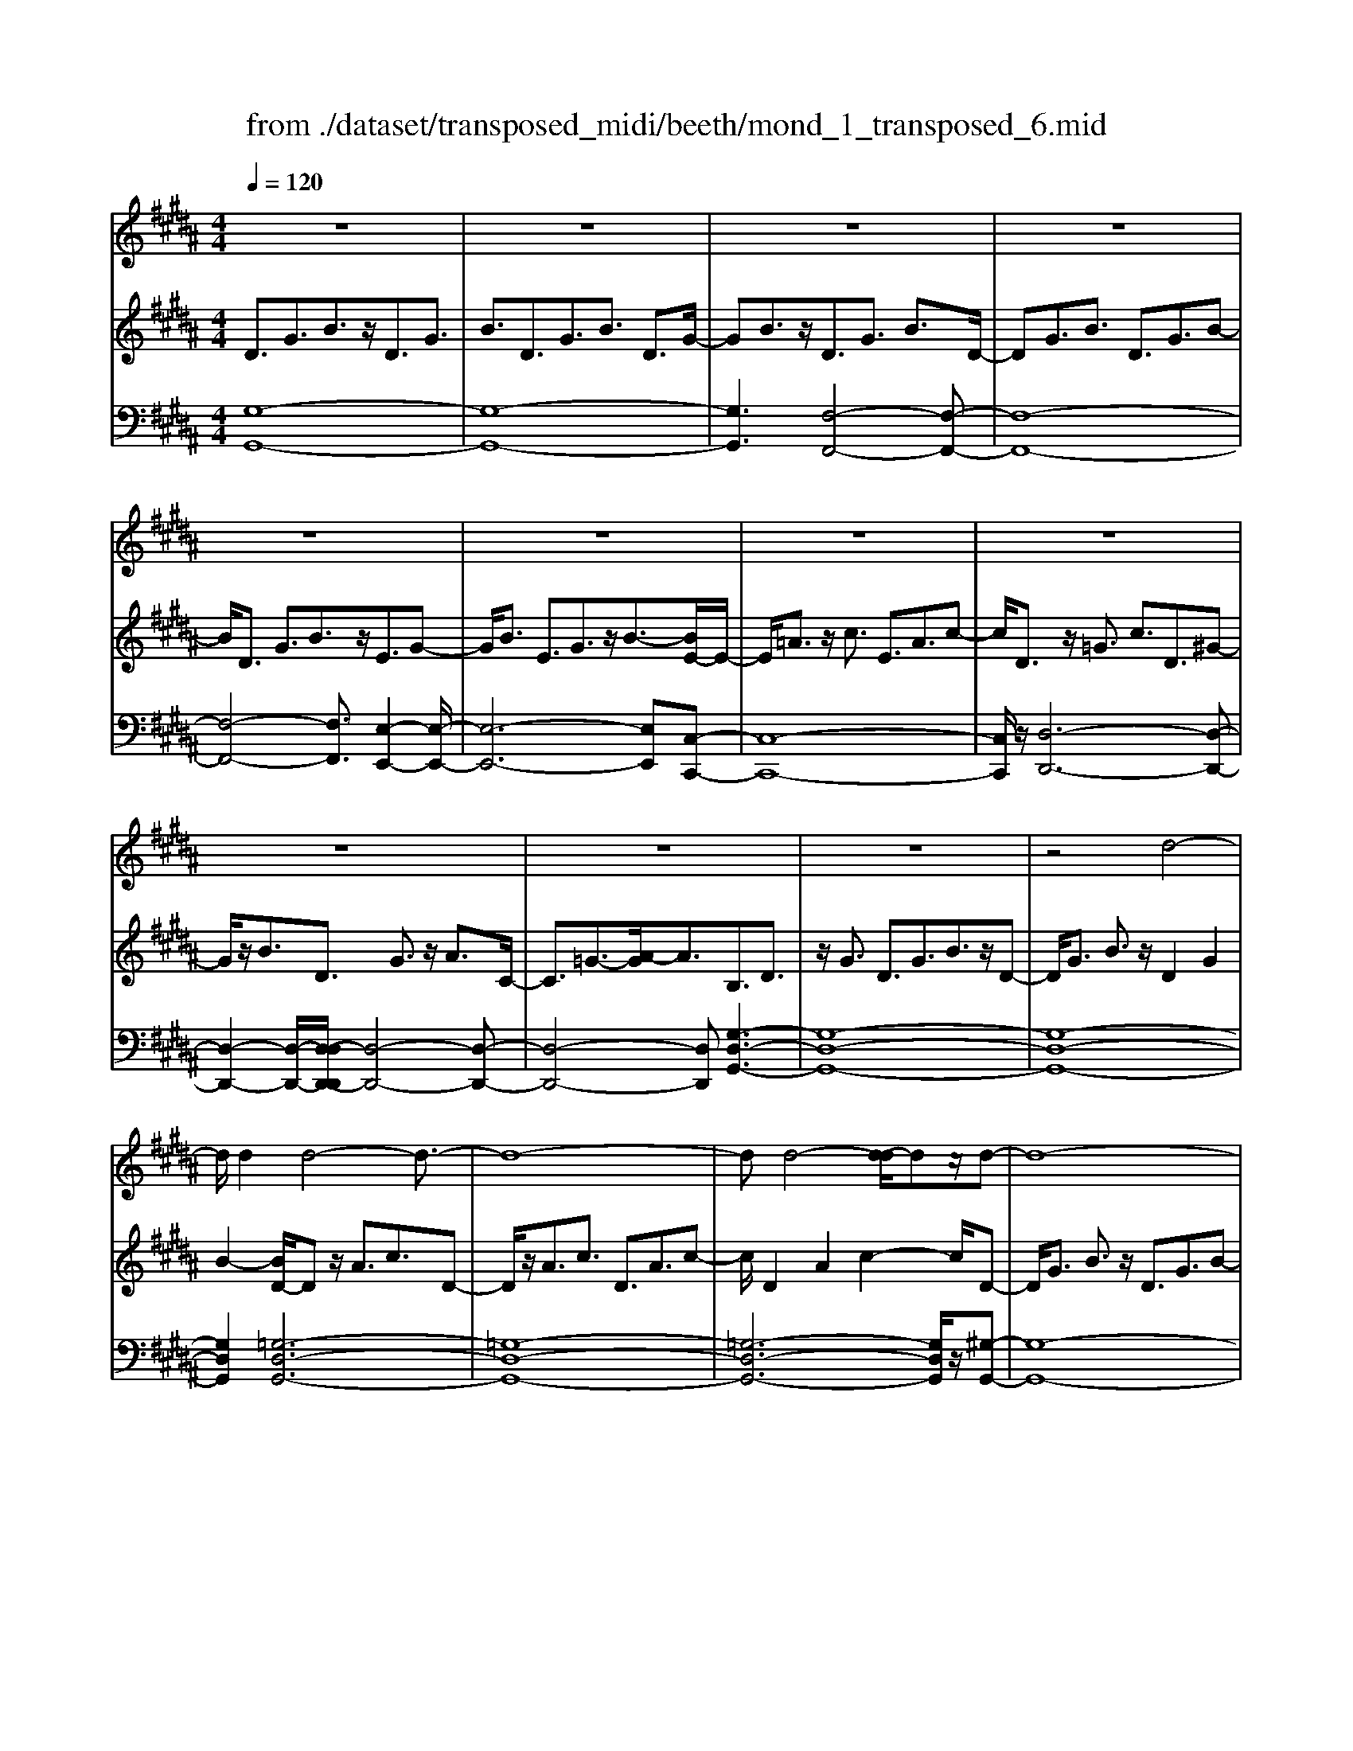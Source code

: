 X: 1
T: from ./dataset/transposed_midi/beeth/mond_1_transposed_6.mid
M: 4/4
L: 1/8
Q:1/4=120
% Last note suggests Phrygian mode tune
K:B % 5 sharps
V:1
%%clef treble
%%MIDI program 0
z8| \
z8| \
z8| \
z8|
z8| \
z8| \
z8| \
z8|
z8| \
z8| \
z8| \
z4 d4-|
d/2d2d4-d3/2-| \
d8-| \
dd4-[d-d]/2dz/2d-| \
d8-|
d/2e6-e3/2-| \
e2- e/2d4-d3/2-| \
d4- d/2c3-c/2-| \
c2 f4- f3/2B/2-|
B3z4z| \
z8| \
z8| \
z8|
z2 z/2=d4-d/2d-| \
=d/2z/2d6-d-| \
=d6- d3/2d/2-| \
=d3-d/2-[d-d]/2 dz/2d2-d/2-|
=d8-| \
=d4- dc3-| \
c2- c/2c4-c3/2-| \
c4- c=d3-|
=d2 B4- B3/2c/2-| \
c8-| \
c3/2z/2 c6-| \
c4- cz3|
z8| \
z4 z/2f3-f/2-| \
f3/2-[=g-f]/2 g6-| \
=g8|
z/2=f4-f3/2 ^f2-| \
f8-| \
f4- ff3-| \
f2- f/2=g4-g3/2-|
=g8-| \
=g3/2=f4-f3/2^f-| \
f8-| \
f3/2f6-f/2-|
f4 f4-| \
f6- f/2e3/2-| \
e8-| \
e/2=d6-d3/2-|
=d3c4-c-| \
c6 G2-| \
G8-| \
G/2G4-G3/2 G2-|
G4- G/2z3z/2| \
z8| \
z4 zg3-| \
g3/2g3/2g4-g-|
g8-| \
g2 g4- g/2g3/2| \
g8-| \
g2 =g4- g^g-|
g4- g/2a3-a/2-| \
a8-| \
a3-a/2a4-a/2-| \
az/2b6-b/2-|
b3-b/2-[ba-]/2 a4-| \
ag6z| \
z8| \
z8|
z8| \
z8| \
z8| \
z8|
z8| \
z8| \
z8| \
z8|
z8| \
z8| \
z8| \
z8|
z8| \
z8| \
z8| \
z8|
z8| \
z8| \
z8| \
z8|
z8| \
z8| \
z8| \
z8|
z8| \
z8| \
z8| \
z8|
z8| \
z8| \
z8| \
z8|
z8| \
z8| \
z6 d2-| \
d2- d/2z/2d3/2d3-d/2-|
d8-| \
d3-d/2d4-d/2| \
d3/2d6-d/2-| \
d3-d/2e4-e/2-|
e6 d2-| \
d8-| \
d/2c4-c3/2 f2-| \
f4 B3-B/2z/2|
z8| \
z2 z/2f4-f/2f-| \
ff6-f-| \
f8|
f4- f/2f3/2 f2-| \
f8| \
=g4- g^g3-| \
g2- g/2-[a-g]/2a4-a-|
a4- a/2z/2b3-| \
b6- b3/2=a/2-| \
=a8-| \
=a2- a/2=g4-g3/2-|
=g4- g-[^g-=g]/2^g2-g/2-| \
g8-| \
g4- g/2g3-g/2-| \
g2 =a6-|
=a8-| \
=az/2=g4-g3/2^g-| \
g8-| \
g4- g3/2-[g-g]/2 g2-|
g3=a4-a-| \
=a8-| \
=a2 =g4- g3/2z/2| \
g8-|
g2- [g-g]/2g4-g3/2-| \
g4- g/2f3-f/2-| \
f8-| \
f3f4-f|
e4- ee3-| \
e3/2-[ed-]/2 d4- d/2d3/2-| \
d3-d/2z/2 c4-| \
c4- c3/2d2-d/2-|
d3e4-e-| \
ed6-d-| \
d4- d/2d3-d/2-| \
d8-|
d/2[GD,-]6D,3/2-| \
D,8-| \
D,/2D,4-D,/2D,3/2D,3/2-| \
D,8-|
D,4- D,z/2D,2-D,/2-| \
D,2 D,2 D,4-| \
D,8-| \
D,3/2-[D,-D,]/2 D,3-D,/2z/2 D,3/2-[D,-D,]/2|
D,8-| \
D,6- D,/2D,3/2-| \
D,3z/2D,3/2-[D,-D,]/2D,2-D,/2-| \
D,8-|
D,3-D,/2z/2 D,4| \
D,3/2D,6-D,/2-| \
D,8-| \
D,/2D,4-D,z/2 D,2|
D,8-| \
D,2 G,6-| \
G,4- [G,D,-]/2D,3-D,/2-|D,6 z/2
V:2
%%MIDI program 0
D3/2G3/2B3/2z/2D3/2G3/2| \
B3/2D3/2G3/2B3/2 D3/2G/2-| \
GB3/2z/2D3/2G3/2 B3/2D/2-| \
DG3/2B3/2 D3/2G3/2B-|
B/2D3/2 G3/2B3/2z/2E3/2G-| \
G/2B3/2 E3/2G3/2z/2B3/2-[BE-]/2E/2-| \
E/2=A3/2 z/2c3/2 E3/2A3/2c-| \
c/2D3/2 z/2=G3/2 c3/2D3/2^G-|
G/2z/2B3/2D3/2 G3/2z/2 A3/2C/2-| \
C3/2=G3/2-[A-G]/2A3/2B,3/2D3/2| \
z/2G3/2 D3/2G3/2B3/2z/2D-| \
D/2G3/2 B3/2z/2 D2 G2|
B2- [BD-]/2Dz/2 A3/2c3/2D-| \
D/2z/2A3/2c3/2 D3/2A3/2c-| \
c/2D2A2c2-c/2D-| \
D/2G3/2 B3/2z/2 D3/2G3/2B-|
B/2E2G3/2 c3/2E3/2G-| \
G/2z/2c3/2D3/2 F3/2z/2 B3/2D/2-| \
DF3/2B2E3/2- [F-E]/2F3/2| \
A2 E2 F3/2-[A-F]/2 A3/2D/2-|
D-[F-D]/2Fz/2B3/2D3/2 F3/2z/2| \
B3/2D3/2F3/2B3/2 z/2D3/2| \
F3/2z/2 B3/2-[B=D-]/2 Dz/2F3/2B-| \
B/2z/2=D3/2F3/2 B3/2D3/2z/2F/2-|
FB3/2=D2F2B3/2-| \
B/2-[B=D-]/2D z/2F3/2 =c3/2D3/2F-| \
F/2=c3/2 z/2=D3/2 F3/2c3/2D-| \
=DF2=c2D2=G-|
=G/2B3/2 z/2=D3/2- [F-D]/2Fz/2 B3/2D/2-| \
=D3/2G3/2B3/2C2G3/2-| \
G/2B2C3/2- [F-C]/2Fz/2 =A3/2C/2-| \
C3/2F3/2=A3/2=D3/2 z/2F3/2|
G2 B,3/2-[F-B,]/2 F3/2G2C/2-| \
C3/2F3/2=A3/2C2F3/2| \
=A3/2z/2 C3/2-[=F-C]/2 F3/2G3/2-[GC-]/2C/2-| \
C=F2G2^F2=A-|
=Ac3/2F3/2 A3/2c3/2F-| \
F/2z/2A3/2c2F3/2 A3/2c/2-| \
c3/2F3/2B3/2z/2=d3/2F3/2| \
B3/2=d3/2z/2F3/2B3/2d3/2|
F3/2z/2 B2 =d3/2-[dF-]/2 F3/2A/2-| \
Ac3/2z/2F3/2A3/2 c3/2F/2-| \
Fz/2A3/2c2F2A-| \
A/2-[c-A]/2c3/2F2B3/2 =d3/2z/2|
F3/2B3/2=d3/2F3/2 z/2B3/2| \
=d3/2F2B3/2z/2d3/2F-| \
F/2A3/2 z/2c3/2 F3/2A3/2z/2c/2-| \
c3/2F3/2-[=A-F]/2Az/2=c3/2F3/2-|
[=A-F]/2Az/2 =c2 F2 G3/2-[d-G]/2| \
d3/2F3/2G3/2z/2d3/2E3/2| \
z/2G3/2 c3/2E3/2G3/2c3/2-| \
c/2=D3/2 z/2F3/2 =A3/2D3/2z/2F/2-|
F=A2C2E3/2-[^A-E]/2A| \
z/2C3/2 E3/2z/2 A2 G,2| \
C3/2-[E-C]/2 E3/2G,3/2C3/2z/2E-| \
E/2G,2C3/2- [D-C]/2D3/2 G,2|
=C2 D2- D/2^C2z/2E-| \
EG2E3/2G3/2 c3/2G/2-| \
Gz/2c3/2e2G2c-| \
ce2G3/2z/2d3/2f3/2|
G3/2z/2 d3/2f3/2G3/2d3/2| \
z/2f3/2- [fG-]/2G3/2 d2 f2| \
G3/2z/2 c3/2e3/2G3/2c3/2| \
z/2e3/2 =G3/2c3/2z/2e3/2^G-|
G/2c3/2 z/2e2A2c3/2| \
d3/2A3/2z/2c3/2d3/2A3/2| \
c3/2d2A2c3/2-[d-c]/2d/2-| \
dB2d3/2g3/2 z/2B3/2|
d3/2g2A2c2e/2-| \
e-[eG-]/2G3/2z/2B3/2-[=f-B]/2f3/2=g-| \
=gG2A3/2d2-[d-G]3/2| \
[dA-]3/2A/2 e3/2-[e-=G]3/2[e-A]3/2e/2c-|
c/2-[c-=G]3/2 c/2-[cA]3/2 z3/2G3/2z/2A/2-| \
AD3/2-[=GD-]3/2 D/2-[A-D]3/2 [AE-]/2E3/2-| \
[=GE-]2 [AE]3/2C3/2-[GC-]3/2C/2-[A-C-]| \
[AC]B,3/2B3/2 d3/2z/2 g3/2-[g-B-]/2|
[g-B][g-d]3/2g/2b3/2-[b-B]3/2 [b-d]3/2b/2| \
g3/2-[g-B]3/2[g-d]3/2g/2z3/2B,3/2| \
D3/2z/2 G3/2-[G-B,]3/2[GD]2B-| \
B/2-[B-B,]3/2 B/2-[BD]3/2 G2- [G-B,]2|
[GD-]2 D/2A,2E2C3/2| \
=G3/2E3/2A3/2G3/2 c3/2A/2-| \
Ae3/2c2=g2B,3/2| \
G3/2z/2 D3/2B3/2G3/2d3/2|
B3/2g3/2d3/2z/2b3/2-[bg-]/2g| \
z/2d2G3/2 =d3/2B3/2=f-| \
=f/2=d3/2 g3/2f3/2b3/2g3/2| \
=d'3/2b3/2z/2=f'2>c2=g/2-|
=ge3/2a3/2  (3g2c'2a2| \
e'3/2c'3/2=g'3/2e'3/2 a'2| \
=g'3/2-[g'c'-]/2 c'e'3/2a3/2 c'3/2g/2-| \
=ga3/2e3/2 g3/2c3/2e-|
e/2A3/2 c3/2=G3/2A3/2E3/2| \
=G3/2C3/2z/2E3/2A,3/2-[C-A,-]3/2| \
[CA,]/2G,2-[C-G,-]3/2 [E-CG,-]/2[EG,]=G,2-[C-G,-]/2| \
[C=G,-][DG,-]3/2[EG,-]3/2 [DG,-]3/2[CG,]3/2A,-|
A,-[CA,-]3/2[EA,]3/2 G,3/2-[CG,-]3/2[E-G,-]| \
[EG,]=G,3/2-[CG,-]3/2 [DG,-]3/2[EG,-]3/2[D-G,-]| \
[D=G,-]/2[CG,-]2[=A,-G,]/2A,3/2-[CA,-]3/2 [EA,]3/2z/2| \
G,3/2-[CG,-]3/2G,/2-[EG,]2=G,3/2-[C-G,-]|
[C=G,-]/2[DG,-]3/2 [EG,-]3/2G,/2- [DG,-]3/2[CG,-]3/2G,/2^G,/2-| \
G,B,3/2G3/2 z/2G,3/2 B,3/2G/2-| \
G3/2A,3/2E3/2z/2G3/2A,3/2| \
E3/2G2A,2D3/2-[=G-D]/2G/2-|
=G/2z/2A,3/2-[C-A,]/2C3/2G2-[GB,-]/2B,-| \
B,/2D2G3/2 D3/2G3/2z/2B/2-| \
BD2G3/2B3/2 D2| \
G2 B2- B/2D3/2- [A-D]/2Az/2|
c3/2D3/2A3/2z/2c3/2D3/2| \
A3/2c3/2D2A2c-| \
cD3/2z/2G3/2B3/2 D3/2G/2-| \
Gz/2B3/2-[BE-]/2E3/2G3/2-[c-G]/2c|
z/2E3/2 G3/2c2D2F/2-| \
FB3/2z/2D3/2F3/2 B2| \
E2 F3/2-[A-F]/2 A3/2E2F/2-| \
F3/2A2D2F3/2B-|
B/2F3/2 B3/2z/2 d3/2F3/2B-| \
B/2d2F2B3/2- [d-B]/2d3/2-| \
d/2F2c3/2- [e-c]/2ez/2 F3/2c/2-| \
ce3/2F3/2 c3/2z/2 e3/2-[eF-]/2|
F3/2c2e2F3/2B-| \
B/2z/2d3/2F3/2 B3/2d2=G/2-| \
=Gc3/2z/2d3/2^G3/2 B2| \
d2 z/2A3/2- [c-A]/2cz/2 d3/2A/2-|
Ac3/2z/2d3/2B3/2 d3/2z/2| \
g3/2B3/2-[d-B]/2d3/2g2=A-| \
=Ac3/2e3/2 A2 c2| \
e2 =G3/2c3/2z/2d3/2G-|
=Gc3/2-[d-c]/2d3/2z/2^G2B-| \
B/2-[d-B]/2d z/2G3/2 B3/2d3/2z/2G/2-| \
G=c3/2d3/2 G3/2z/2 c3/2d/2-| \
d3/2z/2 G3/2-[c-G]/2 c3/2e3/2G-|
G/2c3/2 z/2e3/2 G3/2c3/2e-| \
eG2c3/2e2G3/2-| \
G/2=c3/2- [d-c]/2dG3/2z/2c3/2d-| \
d/2G3/2 =c3/2d3/2z/2G3/2c-|
=c/2d2G2^c3/2 e3/2z/2| \
G3/2c3/2e3/2G3/2 z/2c3/2| \
e2 G3/2-[c-G]/2 c3/2e2G/2-| \
G3/2=c3/2-[d-c]/2dz/2G3/2c3/2|
d2 G3/2-[c-G]/2 cz/2e3/2G-| \
G/2c3/2 e2 F3/2z/2 c3/2e/2-| \
eF3/2c3/2 z/2e3/2 F3/2c/2-| \
ce3/2F3/2 z/2B3/2 d3/2-[dE-]/2|
Ez/2B3/2d3/2E3/2 A3/2z/2| \
c3/2D3/2A3/2c3/2 z/2D3/2| \
G3/2B2C3/2G3/2A3/2| \
z/2C3/2 G3/2A3/2-[AD-]/2D3/2G-|
G/2-[A-G]/2A3/2E2G2A3/2-| \
A/2D2z/2G2B3/2-[BD-]/2D-| \
D/2G2B3/2- [BC-]/2C3/2 =G3/2-[A-G]/2| \
A3/2z/2 C3/2-[=G-C]/2 G3/2A2-A/2|
B,2- B,/2D2G3/2 D3/2G/2-| \
Gz/2B3/2-[BD-]/2DG3/2 z/2B3/2| \
D2 G2 B2- B/2D3/2| \
A3/2c3/2z/2D3/2A3/2c3/2|
D3/2A3/2z/2c3/2D2A-| \
Ac2>D2B3/2G3/2| \
d3/2B3/2g3/2d3/2 b3/2g/2-| \
gz/2d'3/2-[d'b-]/2b3/2g2-[g=g-]/2g/2-|
=ga3/2e3/2 z/2g3/2 c3/2e/2-| \
eA3/2c3/2 E2- [=G-E-]2| \
[=G-E]/2[G-D-]3/2 [G-DC-]/2[GC]2[^GB,]3/2 z/2B3/2| \
G3/2d3/2B3/2g3/2 d3/2z/2|
b3/2g2d'3/2b2g-| \
g=g2a3/2e3/2 z/2g3/2| \
c3/2e3/2A3/2c3/2 E2-| \
E/2-[=G-E]2[G-D]2[G-C-]2[G-C]/2G/2[^G-B,-]/2|
[GB,]3/2D3/2-[G-D]/2Gz/2B3/2G3/2| \
D3/2z3/2B,3/2D3/2 z/2G3/2| \
D3/2z/2 B,2 z3/2G,3/2B,-| \
B,/2z/2D3/2B,3/2 z/2G,3/2 D,3/2G,/2-|
G,z/2D,3/2B,,3/2D,2z/2B,,-| \
B,,2 G,,6-| \
G,,6- G,,[G-D-B,-]| \
[G-D-B,-]8|
[GDB,]4 [G-D-B,-]4|[G-D-B,-]8|[G-D-B,-]8|[G-D-B,-]8|
[G-D-B,-]6 [GDB,]3/2
V:3
%%MIDI program 0
[G,-G,,-]8| \
[G,-G,,-]8| \
[G,G,,]3[F,-F,,-]4[F,-F,,-]| \
[F,-F,,-]8|
[F,-F,,-]4 [F,F,,]3/2[E,-E,,-]2[E,-E,,-]/2| \
[E,-E,,-]6 [E,E,,][C,-C,,-]| \
[C,-C,,-]8| \
[C,C,,]/2z/2[D,-D,,-]6[D,-D,,-]|
[D,-D,,-]2 [D,-D,,-]/2[D,-D,D,,-D,,]/2[D,-D,,-]4[D,-D,,-]| \
[D,-D,,-]4 [D,D,,][G,-D,-G,,-]3| \
[G,-D,-G,,-]8| \
[G,-D,-G,,-]8|
[G,D,G,,]2 [=G,-D,-G,,-]6| \
[=G,-D,-G,,-]8| \
[=G,-D,-G,,-]6 [G,D,G,,]/2z/2[^G,-G,,-]| \
[G,-G,,-]8|
[G,G,,]/2[C,-C,,-]6[C,-C,,-]3/2| \
[C,-C,,-]2 [C,C,,]/2[F,-F,,-]4[F,-F,,-]3/2| \
[F,-F,,-]4 [F,F,,]/2[F,-F,,-]3[F,-F,,-]/2| \
[F,-F,,-]6 [F,F,,]3/2[B,-B,,-]/2|
[B,-B,,-]8| \
[B,-B,,-]8| \
[B,-B,,-]3[B,-B,,-]/2[B,-B,B,,-B,,]/2 [B,-B,,-]4| \
[B,-B,,-]8|
[B,-B,,-]8| \
[B,B,,]/2[=A,-A,,-]6[A,-A,,-]3/2| \
[=A,-A,,-]8| \
[=A,-A,,-]4 [A,A,,][=G,-G,,-]3|
[=G,G,,]2 z/2[F,-F,,-]4[F,F,,][=F,-F,,-]/2| \
[=F,-F,,-]8| \
[=F,-F,,-]2 [F,F,,]/2[^F,-F,,-]4[F,-F,,-]3/2| \
[F,-F,,-]4 [F,-F,,-]/2[F,B,,-F,,]/2B,,3-|
B,,3/2z/2 =D,4- D,3/2C,/2-| \
C,8-| \
C,3/2z/2 [C,-C,,-]6| \
[C,-C,,-]4 [C,C,,][F,-F,,-]3|
[F,-F,,-]8| \
[F,-F,,-]8| \
[F,-F,,-]6 [F,F,,]/2[B,-B,,-]3/2| \
[B,-B,,-]3[B,B,,]/2[=D-D,-]4[D-D,-]/2|
[=DD,]/2[B,-B,,-]4[B,B,,]3/2 [F,-F,,-]2| \
[F,-F,,-]8| \
[F,-F,,-]8| \
[F,F,,]8|
[B,-B,,-]4 [B,B,,][=D-D,-]3| \
[=D-D,-]3/2[DB,-D,B,,-]/2 [B,-B,,-]4 [B,B,,][F,-F,,-]| \
[F,-F,,-]8| \
[F,F,,]3/2[D,-D,,-]6[D,-D,,-]/2|
[D,D,,]4 [=C,-C,,-]4| \
[=C,-C,,-]6 [C,C,,]/2[^C,-C,,-]3/2| \
[C,-C,,-]8| \
[C,C,,]/2[F,-F,,-]6[F,-F,,-]3/2|
[F,F,,]3[=G,-G,,-]4[G,-G,,-]| \
[=G,G,,]6 ^G,,2-| \
G,,8-| \
G,,/2G,,6-G,,3/2-|
G,,4- G,,/2z/2[C,-G,,-C,,-]3| \
[C,-G,,-C,,-]8| \
[C,-G,,-C,,-]8| \
[C,-G,,-C,,-]3[=C-G,-^C,=C,-G,,^C,,]/2[=C-G,-C,-]4[C-G,-C,-]/2|
[=C-G,-C,-]8| \
[=CG,C,]8| \
[C-C,-]8| \
[CC,]2 [A,-A,,-]4 [A,A,,][G,-G,,-]|
[G,-G,,-]4 [G,G,,]/2[=G,-D,-G,,-]3[G,-D,-G,,-]/2| \
[=G,-D,-G,,-]8| \
[=G,-D,-G,,-]3[G,D,G,,]/2[G,-D,-G,,-]4[G,-D,-G,,-]/2| \
[=G,D,G,,][^G,-D,-G,,-]6[G,-D,-G,,-]|
[G,-D,-G,,-]3[G,D,G,,]/2[C,-C,,-]4[C,-C,,-]/2| \
[C,C,,][=D,D,,]6[^D,-D,,-]| \
[D,-D,,-]8| \
[D,-D,,-]8|
[D,D,,]4 [D,-D,,-]4| \
[D,-D,,-]8| \
[D,-D,,-]8| \
[D,D,,]/2[D,-D,,-]6[D,-D,,-]3/2|
[D,-D,,-]8| \
[D,-D,,-]4 [D,D,,]/2z/2[D,-D,,-]3| \
[D,-D,,-]8| \
[D,-D,,-]8|
[D,-D,,-]2 [D,-D,D,,-D,,]/2[D,-D,,-]4[D,-D,,-]3/2| \
[D,-D,,-]8| \
[D,-D,,-]6 [D,D,,]/2[D,-D,,-]3/2| \
[D,-D,,-]8|
[D,-D,,-]8| \
[D,-D,,-]2 [D,D,,]/2[D,-D,,-]4[D,-D,,-]3/2| \
[D,-D,,-]8| \
[D,D,,]6 [D,-D,,-]2|
[D,-D,,-]8| \
[D,-D,,-]8| \
[D,-D,,-]8| \
[D,-D,,-]8|
[D,-D,,-]8| \
[D,-D,,-]8| \
[D,-D,,-]4 [D,-D,,-]3/2[D,-D,D,,-D,,]/2 [D,-D,,-]2| \
[D,-D,,-]8|
[D,-D,,-]8| \
[D,D,,][D,-D,,-]6[D,-D,,-]| \
[D,-D,,-]8| \
[D,-D,,-]4 [D,D,,]3/2[D,-D,,-]2[D,-D,,-]/2|
[D,-D,,-]6 [D,D,,]3/2[E,-E,,-]/2| \
[E,-E,,-]8| \
[E,E,,]3/2[C,-C,,-]6[C,-C,,-]/2| \
[C,C,,]4 [D,-D,,-]4|
[D,-D,,-]6 [D,D,,][G,-D,-G,,-]| \
[G,-D,-G,,-]8| \
[G,-D,-G,,-]8| \
[G,-D,-G,,-]4 [G,D,G,,]/2[=G,-D,-G,,-]3[G,-D,-G,,-]/2|
[=G,-D,-G,,-]8| \
[=G,-D,-G,,-]8| \
[=G,D,G,,]3/2[^G,-G,,-]6[G,-G,,-]/2| \
[G,-G,,-]3[G,G,,]/2[C,-C,,-]4[C,-C,,-]/2|
[C,C,,]6 [F,-F,,-]2| \
[F,-F,,-]8| \
[F,F,,]/2[F,-F,,-]6[F,-F,,-]3/2| \
[F,F,,]4 [B,-B,,-]4|
[B,-B,,-]8| \
[B,-B,,-]8| \
[B,B,,][A,-A,,-]6[A,-A,,-]| \
[A,-A,,-]8|
[A,A,,]6 [B,-B,,-]2| \
[B,B,,]8| \
[A,-A,,-]4 [A,A,,][G,-G,,-]3| \
[G,-G,,-]2 [G,-G,,-]/2[G,=G,-D,-^G,,=G,,-]/2[G,-D,-G,,-]4[G,-D,-G,,-]|
[=G,-D,-G,,-]4 [G,D,G,,]/2z/2[^G,-D,-G,,-]3| \
[G,-D,-G,,-]6 [G,D,G,,]3/2[C,-C,,-]/2| \
[C,-C,,-]8| \
[C,-C,,-]2 [C,C,,]/2[D,-D,,-]4[D,-D,,-]3/2|
[D,-D,,-]4 [D,D,,]3/2[G,-G,,-]2[G,-G,,-]/2| \
[G,-G,,-]8| \
[G,-G,,-]8| \
[G,-G,,-]6 [G,-G,,-]3/2[C-G,C,-G,,]/2|
[C-C,-]4 [CC,]/2[E-E,-]3[E-E,-]/2| \
[EE,]3/2[C-C,-]4[CC,]3/2[G,-G,,-]| \
[G,-G,,-]8| \
[G,-G,,-]8|
[G,-G,,-]8| \
[G,G,,]/2[C-C,-]4[C-C,-]/2[E-CE,-C,]/2[E-E,-]2[E-E,-]/2| \
[EE,]2 z/2[C-C,-]4[CC,]3/2| \
[G,-G,,-]8|
[G,-G,,-]2 [G,G,,]/2[C,-C,,-]4[C,-C,,-]3/2| \
[C,-C,,-]4 [C,-C,,-]/2[A,-C,A,,-C,,]/2[A,-A,,-]3| \
[A,-A,,-]8| \
[A,A,,]3[B,-B,,-]4[B,B,,]|
[G,-G,,-]4 [G,G,,][A,-A,,-]3| \
[A,A,,]2 [=G,-G,,-]4 [G,G,,][^G,-G,,-]| \
[G,G,,]4 [E,-E,,-]4| \
[E,-E,,-]4 [E,E,,]3/2[D,-D,,-]2[D,-D,,-]/2|
[D,D,,]3[C,-C,,-]4[C,-C,,-]| \
[C,C,,][D,-D,,-]6[D,-D,,-]| \
[D,-D,,-]4 [D,D,,]/2[D,-D,,-]3[D,-D,,-]/2| \
[D,-D,,-]8|
[D,D,,]/2G,,6-G,,3/2-| \
G,,8-| \
G,,6- G,,=G,,-| \
=G,,8-|
=G,,8-| \
=G,,4 ^G,,4-| \
G,,8-| \
G,,6- G,,3/2-[G,,D,,-]/2|
D,,8-| \
D,,8-| \
D,,4- D,,G,,3-| \
G,,8-|
G,,8-| \
G,,3/2D,,6-D,,/2-| \
D,,8-| \
D,,8|
G,,8-| \
G,,8-| \
G,,8-| \
G,,6- G,,/2z3/2|
z8| \
z8| \
z6 z3/2[G,-D,-G,,-]/2| \
[G,-D,-G,,-]8|
[G,-D,-G,,-]4 [G,D,G,,]/2[G,-D,-G,,-]3[G,-D,-G,,-]/2|[G,-D,-G,,-]8|[G,-D,-G,,-]8|[G,-D,-G,,-]8|
[G,D,G,,]8|
